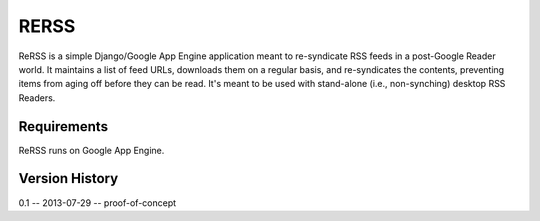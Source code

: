 *****
RERSS
*****

ReRSS is a simple Django/Google App Engine application meant to re-syndicate
RSS feeds in a post-Google Reader world. It maintains a list of feed URLs,
downloads them on a regular basis, and re-syndicates the contents, preventing
items from aging off before they can be read. It's meant to be used with
stand-alone (i.e., non-synching) desktop RSS Readers.

Requirements
============

ReRSS runs on Google App Engine.

Version History
===============

0.1 -- 2013-07-29 -- proof-of-concept
